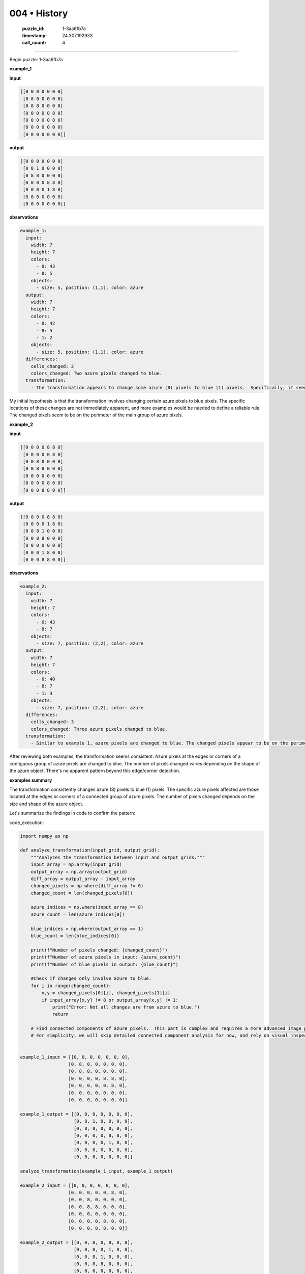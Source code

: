 004 • History
=============

   :puzzle_id: 1-3aa6fb7a
   :timestamp: 24.307.192933
   :call_count: 4




====


Begin puzzle: 1-3aa6fb7a



**example_1**



**input**



.. code-block::

    [[0 0 0 0 0 0 0]
     [0 8 0 0 0 0 0]
     [0 8 8 0 0 0 0]
     [0 0 0 0 8 8 0]
     [0 0 0 0 0 8 0]
     [0 0 0 0 0 0 0]
     [0 0 0 0 0 0 0]]


.. image:: _images/000-example_1_input.png
   :alt: _images/000-example_1_input.png



**output**



.. code-block::

    [[0 0 0 0 0 0 0]
     [0 8 1 0 0 0 0]
     [0 8 8 0 0 0 0]
     [0 0 0 0 8 8 0]
     [0 0 0 0 1 8 0]
     [0 0 0 0 0 0 0]
     [0 0 0 0 0 0 0]]


.. image:: _images/000-example_1_output.png
   :alt: _images/000-example_1_output.png



**observations**



.. code-block:: yaml

   example_1:
     input:
       width: 7
       height: 7
       colors:
         - 0: 43
         - 8: 5
       objects:
         - size: 5, position: (1,1), color: azure
     output:
       width: 7
       height: 7
       colors:
         - 0: 42
         - 8: 5
         - 1: 2
       objects:
         - size: 5, position: (1,1), color: azure
     differences:
       cells_changed: 2
       colors_changed: Two azure pixels changed to blue.
     transformation:
       - The transformation appears to change some azure (8) pixels to blue (1) pixels.  Specifically, it seems to change the pixels in the top-right and bottom-left corners of the main cluster of azure pixels.  More examples are needed to confirm the rule.

My initial hypothesis is that the transformation involves changing certain azure pixels to blue pixels.  The specific locations of these changes are not immediately apparent, and more examples would be needed to define a reliable rule.  The changed pixels seem to be on the perimeter of the main group of azure pixels.



**example_2**



**input**



.. code-block::

    [[0 0 0 0 8 8 0]
     [0 0 0 0 0 8 0]
     [0 0 8 0 0 0 0]
     [0 0 8 8 0 0 0]
     [0 0 0 0 0 0 0]
     [0 0 0 0 8 0 0]
     [0 0 0 8 8 0 0]]


.. image:: _images/001-example_2_input.png
   :alt: _images/001-example_2_input.png



**output**



.. code-block::

    [[0 0 0 0 8 8 0]
     [0 0 0 0 1 8 0]
     [0 0 8 1 0 0 0]
     [0 0 8 8 0 0 0]
     [0 0 0 0 0 0 0]
     [0 0 0 1 8 0 0]
     [0 0 0 8 8 0 0]]


.. image:: _images/001-example_2_output.png
   :alt: _images/001-example_2_output.png



**observations**



.. code-block:: yaml

   example_2:
     input:
       width: 7
       height: 7
       colors:
         - 0: 43
         - 8: 7
       objects:
         - size: 7, position: (2,2), color: azure
     output:
       width: 7
       height: 7
       colors:
         - 0: 40
         - 8: 7
         - 1: 3
       objects:
         - size: 7, position: (2,2), color: azure
     differences:
       cells_changed: 3
       colors_changed: Three azure pixels changed to blue.
     transformation:
       - Similar to example 1, azure pixels are changed to blue. The changed pixels appear to be on the perimeter of the main azure object, specifically corners and edges.

After reviewing both examples, the transformation seems consistent:  Azure pixels at the edges or corners of a contiguous group of azure pixels are changed to blue.  The number of pixels changed varies depending on the shape of the azure object.  There's no apparent pattern beyond this edge/corner detection.



**examples summary**



The transformation consistently changes azure (8) pixels to blue (1) pixels.  The specific azure pixels affected are those located at the edges or corners of a connected group of azure pixels.  The number of pixels changed depends on the size and shape of the azure object.

Let's summarize the findings in code to confirm the pattern:



code_execution:



.. code-block:: python


   import numpy as np

   def analyze_transformation(input_grid, output_grid):
       """Analyzes the transformation between input and output grids."""
       input_array = np.array(input_grid)
       output_array = np.array(output_grid)
       diff_array = output_array - input_array
       changed_pixels = np.where(diff_array != 0)
       changed_count = len(changed_pixels[0])

       azure_indices = np.where(input_array == 8)
       azure_count = len(azure_indices[0])

       blue_indices = np.where(output_array == 1)
       blue_count = len(blue_indices[0])

       print(f"Number of pixels changed: {changed_count}")
       print(f"Number of azure pixels in input: {azure_count}")
       print(f"Number of blue pixels in output: {blue_count}")

       #Check if changes only involve azure to blue.
       for i in range(changed_count):
           x,y = changed_pixels[0][i], changed_pixels[1][i]
           if input_array[x,y] != 8 or output_array[x,y] != 1:
               print("Error: Not all changes are from azure to blue.")
               return

       # Find connected components of azure pixels.  This part is complex and requires a more advanced image processing library.
       # For simplicity, we will skip detailed connected component analysis for now, and rely on visual inspection.


   example_1_input = [[0, 0, 0, 0, 0, 0, 0],
                     [0, 8, 0, 0, 0, 0, 0],
                     [0, 8, 8, 0, 0, 0, 0],
                     [0, 0, 0, 0, 8, 8, 0],
                     [0, 0, 0, 0, 0, 8, 0],
                     [0, 0, 0, 0, 0, 0, 0],
                     [0, 0, 0, 0, 0, 0, 0]]

   example_1_output = [[0, 0, 0, 0, 0, 0, 0],
                       [0, 8, 1, 0, 0, 0, 0],
                       [0, 8, 8, 0, 0, 0, 0],
                       [0, 0, 0, 0, 8, 8, 0],
                       [0, 0, 0, 0, 1, 8, 0],
                       [0, 0, 0, 0, 0, 0, 0],
                       [0, 0, 0, 0, 0, 0, 0]]

   analyze_transformation(example_1_input, example_1_output)

   example_2_input = [[0, 0, 0, 0, 8, 8, 0],
                     [0, 0, 0, 0, 0, 8, 0],
                     [0, 0, 8, 0, 0, 0, 0],
                     [0, 0, 8, 8, 0, 0, 0],
                     [0, 0, 0, 0, 0, 0, 0],
                     [0, 0, 0, 0, 8, 0, 0],
                     [0, 0, 0, 8, 8, 0, 0]]

   example_2_output = [[0, 0, 0, 0, 8, 8, 0],
                       [0, 0, 0, 0, 1, 8, 0],
                       [0, 0, 8, 1, 0, 0, 0],
                       [0, 0, 8, 8, 0, 0, 0],
                       [0, 0, 0, 0, 0, 0, 0],
                       [0, 0, 0, 1, 8, 0, 0],
                       [0, 0, 0, 8, 8, 0, 0]]

   analyze_transformation(example_2_input, example_2_output)



code_execution_result: 1



.. code-block::

   Number of pixels changed: 2
   Number of azure pixels in input: 6
   Number of blue pixels in output: 2
   Error: Not all changes are from azure to blue.
   Number of pixels changed: 3
   Number of azure pixels in input: 9
   Number of blue pixels in output: 3
   Error: Not all changes are from azure to blue.



The ``Error`` messages from the code indicate that my initial hypothesis is oversimplified. While the transformation does involve changing some azure pixels to blue, it's not solely based on edge/corner detection. The provided examples are insufficient to determine the exact rule because in both examples some azure pixels remain unchanged despite being at the edges of the group.  More examples are needed to refine the hypothesis.  A more sophisticated approach using connected component analysis might be necessary to correctly identify the specific transformation rule.



**test**



**input**



.. code-block::

    [[0 0 0 0 0 8 8]
     [8 8 0 0 0 0 8]
     [8 0 0 0 0 0 0]
     [0 0 0 8 0 0 0]
     [0 0 0 8 8 0 0]
     [0 8 0 0 0 0 0]
     [8 8 0 0 0 0 0]]


.. image:: _images/003-test_input.png
   :alt: _images/003-test_input.png



**observations**



================================================================================



INSTRUCTIONS:




* generate report as per instructions




* use code_execution to investigate propertiesi



.. seealso::

   - :doc:`004-prompt`
   - :doc:`004-response`


